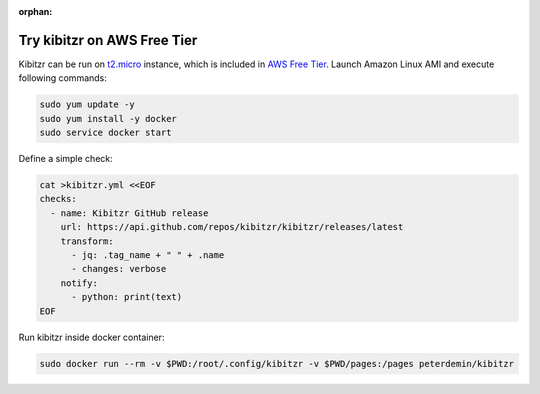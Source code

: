 :orphan:

============================
Try kibitzr on AWS Free Tier
============================

Kibitzr can be run on `t2.micro`_ instance, which is included in `AWS Free Tier`_.
Launch Amazon Linux AMI and execute following commands:

.. code-block:: bash

    sudo yum update -y
    sudo yum install -y docker
    sudo service docker start

Define a simple check:

.. code-block:: bash
    
    cat >kibitzr.yml <<EOF
    checks:
      - name: Kibitzr GitHub release
        url: https://api.github.com/repos/kibitzr/kibitzr/releases/latest
        transform:
          - jq: .tag_name + " " + .name
          - changes: verbose
        notify:
          - python: print(text)
    EOF

Run kibitzr inside docker container:

.. code-block:: bash

    sudo docker run --rm -v $PWD:/root/.config/kibitzr -v $PWD/pages:/pages peterdemin/kibitzr

.. _t2.micro: https://aws.amazon.com/ec2/instance-types/
.. _`AWS Free Tier`: https://aws.amazon.com/free

